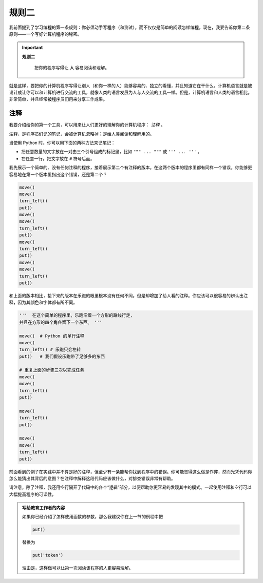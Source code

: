 规则二
=============

.. index:: 规则二

我前面提到了学习编程的第一条规则：你必须动手写程序（和测试），而不仅仅是简单的阅读怎样编程。现在，我要告诉你第二条原则——一个写好计算机程序的秘密。

.. important::

    **规则二**

        把你的程序写得让 **人** 容易阅读和理解。 

就是这样，要把你的计算机程序写得让别人（和你一样的人）能够容易的、独立的看懂，并且知道它在干什么。计算机语言就是被设计成让你可以和计算机进行交流的工具，就像人类的语言发展为人与人交流的工具一样。但是，计算机语言和人类的语言相比，非常简单，并且经常被程序员们用来分享工作成果。

.. index:: #, 注释, " " " （三个）, ' ' ' （三个）

注释
--------

我要介绍给你的第一个工具，可以用来让人们更好的理解你的计算机程序： *注释* 。

注释，是程序员们记的笔记，会被计算机忽略掉；是给人类阅读和理解用的。

当使用 Python 时，你可以用下面的两种方法来记笔记：

-  把任意数量的文字放在一对由三个引号组成的标记里，比如 ``""" ... """`` 或 ``''' ... '''`` 。
-  在任意一行，把文字放在 ``#`` 符号后面。

我先展示一个简单的、没有任何注释的程序，接着展示第二个有注释的版本。在这两个版本的程序里都有同样一个错误。你能够更容易地在第一个版本里指出这个错误，还是第二个？

.. code-block:: python

    move()
    move()
    turn_left()
    put()
    move()
    move()
    turn_left()
    put()
    move()
    turn_left()
    put()
    move()
    move()
    turn_left()
    put()

和上面的版本相比，接下来的版本在乐跑的眼里根本没有任何不同，但是却增加了给人看的注释。你应该可以很容易的辨认出注释，因为其颜色和字体都有所不同。

.. code-block:: python

    '''  在这个简单的程序里，乐跑沿着一个方形的路线行走，
    并且在方形的四个角各留下一个东西。 '''

    move()  # Python 的单行注释
    move()
    turn_left() # 乐跑只会左转
    put()   # 我们假设乐跑带了足够多的东西

    # 重复上面的步骤三次以完成任务
    move()
    move()
    turn_left()
    put()

    move()
    turn_left()
    put()

    move()
    move()
    turn_left()
    put()

前面看到的例子在实践中并不算是好的注释，但至少有一条能帮你找到程序中的错误。你可能觉得这么做是作弊，然而光凭代码你怎么能猜出其背后的意图？在注释中解释这段代码应该做什么，对排查错误非常有帮助。

请注意，除了注释，我还用空行隔开了代码中的各个“逻辑”部分，以便帮助你更容易的发现其中的模式。一起使用注释和空行可以大幅提高程序的可读性。


.. admonition:: 写给教育工作者的内容

    如果你已经介绍了怎样使用函数的参数，那么我建议你在上一节的例程中把

    .. code-block:: python
    
        put()

    替换为

    .. code-block:: python
    
        put('token')

    理由是，这样做可以让第一次阅读该程序的人更容易理解。
